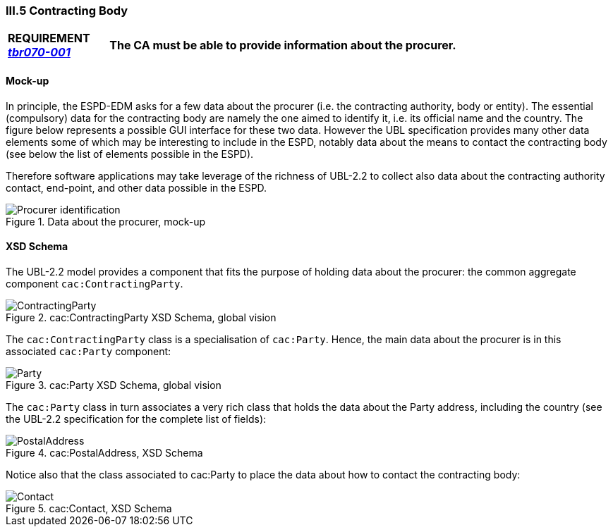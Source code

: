 
=== III.5 Contracting Body

[cols="<1,<5"]
|===
|*REQUIREMENT http://wiki.ds.unipi.gr/display/ESPDInt/BIS+41+-+European+Single+Procurement+Document#BIS41-EuropeanSingleProcurementDocument-tbr070-001[_tbr070-001_]*|*The CA must be able to provide information about the procurer.*
|===

==== Mock-up

In principle, the ESPD-EDM asks for a few data about the procurer (i.e. the contracting authority, body or entity). The  essential (compulsory) data for the contracting body are namely the one aimed to identify it, i.e. its official name and the country. The figure below represents a possible GUI interface for these two data. However the UBL specification provides many other data elements some of which may be interesting to include in the ESPD, notably data about the means to contact the contracting body (see below the list of elements possible in the ESPD). 

Therefore software applications may take leverage of the richness of UBL-2.2 to collect also data about the contracting authority contact, end-point, and other data possible in the ESPD.

.Data about the procurer, mock-up
image::Procurer-mocukp.png[Procurer identification, alt="Procurer identification", align="center"]
 
==== XSD Schema
The UBL-2.2 model provides a component that fits the purpose of holding data about the procurer: the common aggregate component `cac:ContractingParty`.

.cac:ContractingParty XSD Schema, global vision
image::ContractingParty.png[ContractingParty, alt="ContractingParty", align="center"]

The `cac:ContractingParty` class  is a specialisation of `cac:Party`. Hence, the main data about the procurer is in this associated `cac:Party` component:

.cac:Party XSD Schema, global vision
image::Party.png[Party, alt="Party", align="center"]

The `cac:Party` class in turn associates a very rich class that holds the data about the Party address, including the country (see the UBL-2.2 specification for the complete list of fields):

.cac:PostalAddress, XSD Schema
image::PostalAddress.png[PostalAddress, alt="PostalAddress", align="center"]

Notice also that the class associated to cac:Party to place the data about how to contact the contracting body:

.cac:Contact, XSD Schema
image::Contact_XSD.png[Contact, alt="Contact", align="center"]

